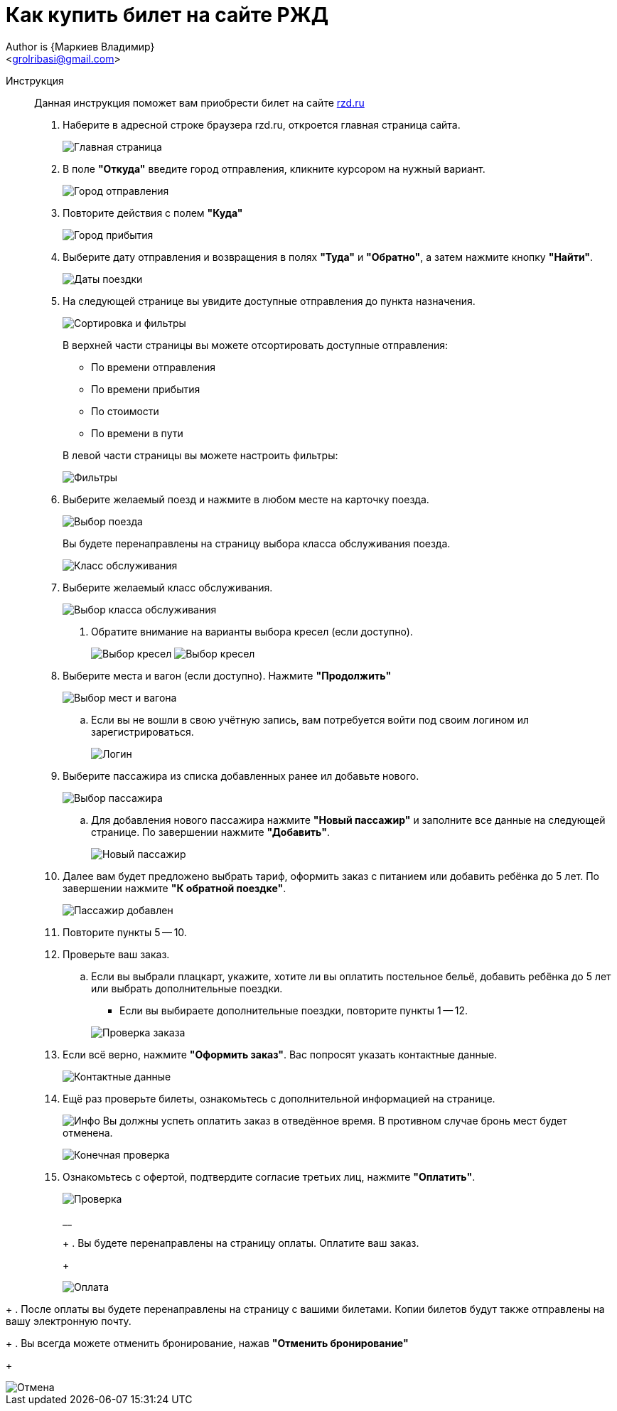 = Как купить билет на сайте РЖД
Author is {Маркиев Владимир}
:Email: <grolribasi@gmail.com>
:hide-uri-scheme:
:imagesdir: img
:iconsdir: img


Инструкция:: Данная инструкция поможет вам приобрести билет на сайте https://rzd.ru

. Наберите в адресной строке браузера rzd.ru, откроется главная страница сайта.
+
--
image::1.png[Главная страница]
--
+
. В поле *"Откуда"* введите город отправления, кликните курсором на нужный вариант.
+
--
image::2.png[Город отправления]
--
+
. Повторите действия с полем *"Куда"*
+
--
image::3.png[Город прибытия]
--
+
. Выберите дату отправления и возвращения в полях *"Туда"* и *"Обратно"*, а затем нажмите кнопку *"Найти"*.
+
--
image::5.png[Даты поездки]
--
+
. На следующей странице вы увидите доступные отправления до пункта назначения.
+
--
image::4.png[Сортировка и фильтры]
--
+
В верхней части страницы вы можете отсортировать доступные отправления:
+
--
* По времени отправления
* По времени прибытия
* По стоимости
* По времени в пути
--
+
В левой части страницы вы можете настроить фильтры:
+
--
image::6.png[Фильтры]
--
+
. Выберите желаемый поезд и нажмите в любом месте на карточку поезда.
+
--
image::7.png[Выбор поезда]
--
+
Вы будете перенаправлены на страницу выбора класса обслуживания поезда.
+
--
image::8.png[Класс обслуживания]
--
+
. Выберите желаемый класс обслуживания.
+
--
image::9.png[Выбор класса обслуживания]
--
+
[ah, screw it, i is fine with me]
.. Обратите внимание на варианты выбора кресел (если доступно).
+
--
image:9.1.png[Выбор кресел]
image:9.2.png[Выбор кресел]
--
+
. Выберите места и вагон (если доступно). Нажмите *"Продолжить"*
+
--
image::10.png[Выбор мест и вагона]
--
+
.. Если вы не вошли в свою учётную запись, вам потребуется войти под своим логином ил зарегистрироваться.
+
--
image::11.png[Логин]
--
+
. Выберите пассажира из списка добавленных ранее ил добавьте нового.
+
--
image::12.png[Выбор пассажира]
--
+
.. Для добавления нового пассажира нажмите *"Новый пассажир"* и заполните все данные на следующей странице. По завершении нажмите *"Добавить"*.
+
--
image::12.1.png[Новый пассажир]
--
+
. Далее вам будет предложено выбрать тариф, оформить заказ с питанием или добавить ребёнка до 5 лет. По завершении нажмите *"К обратной поездке"*.
+
--
image::13.png[Пассажир добавлен]
--
+
. Повторите пункты 5 -- 10.
+
. Проверьте ваш заказ.
+
[loweralpha]
.. Если вы выбрали плацкарт, укажите, хотите ли вы оплатить постельное бельё, добавить ребёнка до 5 лет или выбрать дополнительные поездки.
+
--
*** Если вы выбираете дополнительные поездки, повторите пункты 1 -- 12.
--
+
--
image::14.png[Проверка заказа]
--
+
. Если всё верно, нажмите *"Оформить заказ"*. Вас попросят указать контактные данные.
+
--
image::15.png[Контактные данные]
--
+
. Ещё раз проверьте билеты, ознакомьтесь с дополнительной информацией на странице.
+
--
image:ic.png[Инфо] Вы должны успеть оплатить заказ в отведённое время. 
В противном случае бронь мест будет отменена.
--
+
--
image::16.png[Конечная проверка]
--
+
. Ознакомьтесь с офертой, подтвердите согласие третьих лиц, нажмите *"Оплатить"*.
+
--
image::17.png[Проверка, согласие]
__
+
. Вы будете перенаправлены на страницу оплаты. Оплатите ваш заказ.
+
--
image::18.png[Оплата]
--
+
. После оплаты вы будете перенаправлены на страницу с вашими билетами. Копии билетов будут также отправлены на вашу электронную почту.
+
. Вы всегда можете отменить бронирование, нажав *"Отменить бронирование"*
+
--
image::19.png[Отмена]
--
